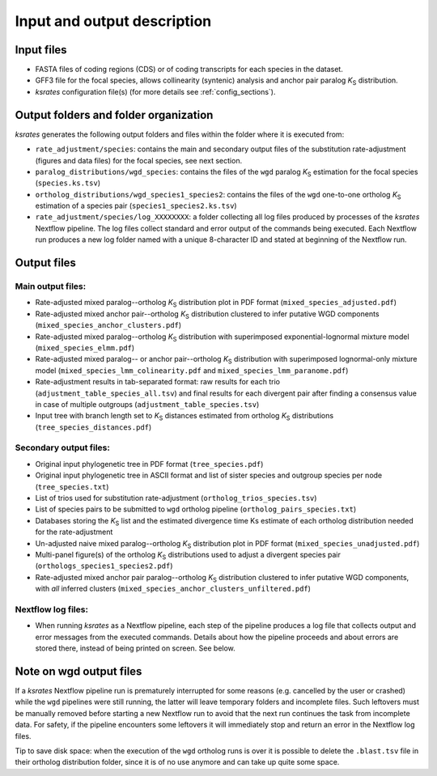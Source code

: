Input and output description
****************************

Input files
===========

* FASTA files of coding regions (CDS) or of coding transcripts for each species in the dataset.
* GFF3 file for the focal species, allows collinearity (syntenic) analysis and anchor pair paralog *K*:sub:`S` distribution.
* *ksrates* configuration file(s) (for more details see :ref:`config_sections`).


Output folders and folder organization
======================================

*ksrates* generates the following output folders and files within the folder where it is executed from:

* ``rate_adjustment/species``: contains the main and secondary output files of the substitution rate-adjustment (figures and data files) for the focal species, see next section.
* ``paralog_distributions/wgd_species``: contains the files of the ``wgd`` paralog *K*:sub:`S` estimation for the focal species (``species.ks.tsv``)
* ``ortholog_distributions/wgd_species1_species2``: contains the files of the ``wgd`` one-to-one ortholog *K*:sub:`S` estimation of a species pair (``species1_species2.ks.tsv``)
* ``rate_adjustment/species/log_XXXXXXXX``: a folder collecting all log files produced by processes of the *ksrates* Nextflow pipeline. The log files collect standard and error output of the commands being executed. Each Nextflow run produces a new log folder named with a unique 8-character ID and stated at beginning of the Nextflow run.


Output files
============

Main output files:
------------------

.. TODO: rename "corrected" and "rates" in output file names

* Rate-adjusted mixed paralog--ortholog *K*:sub:`S` distribution plot in PDF format (``mixed_species_adjusted.pdf``)
* Rate-adjusted mixed anchor pair--ortholog *K*:sub:`S` distribution clustered to infer putative WGD components (``mixed_species_anchor_clusters.pdf``)
* Rate-adjusted mixed paralog--ortholog *K*:sub:`S` distribution with superimposed exponential-lognormal mixture model (``mixed_species_elmm.pdf``)
* Rate-adjusted mixed paralog-- or anchor pair--ortholog *K*:sub:`S` distribution with superimposed lognormal-only mixture model (``mixed_species_lmm_colinearity.pdf`` and ``mixed_species_lmm_paranome.pdf``)
* Rate-adjustment results in tab-separated format: raw results for each trio (``adjustment_table_species_all.tsv``) and final results for each divergent pair after finding a consensus value in case of multiple outgroups (``adjustment_table_species.tsv``)
* Input tree with branch length set to *K*:sub:`S` distances estimated from ortholog *K*:sub:`S` distributions (``tree_species_distances.pdf``)

Secondary output files:
-----------------------

* Original input phylogenetic tree in PDF format (``tree_species.pdf``)
* Original input phylogenetic tree in ASCII format and list of sister species and outgroup species per node (``tree_species.txt``)
* List of trios used for substitution rate-adjustment (``ortholog_trios_species.tsv``)
* List of species pairs to be submitted to ``wgd`` ortholog pipeline (``ortholog_pairs_species.txt``)
* Databases storing the *K*:sub:`S` list and the estimated divergence time Ks estimate of each ortholog distribution needed for the rate-adjustment
* Un-adjusted naive mixed paralog--ortholog *K*:sub:`S` distribution plot in PDF format (``mixed_species_unadjusted.pdf``)
* Multi-panel figure(s) of the ortholog *K*:sub:`S` distributions used to adjust a divergent species pair (``orthologs_species1_species2.pdf``)
* Rate-adjusted mixed anchor pair paralog--ortholog *K*:sub:`S` distribution clustered to infer putative WGD components, with *all* inferred clusters (``mixed_species_anchor_clusters_unfiltered.pdf``)

Nextflow log files:
-------------------

* When running *ksrates* as a Nextflow pipeline, each step of the pipeline produces a log file that collects output and error messages from the executed commands. Details about how the pipeline proceeds and about errors are stored there, instead of being printed on screen. See below.


Note on wgd output files
========================

If a *ksrates* Nextflow pipeline run is prematurely interrupted for some reasons (e.g. cancelled by the user or crashed) while the ``wgd`` pipelines were still running, the latter will leave temporary folders and incomplete files. Such leftovers must be manually removed before starting a new Nextflow run to avoid that the next run continues the task from incomplete data. For safety, if the pipeline encounters some leftovers it will immediately stop and return an error in the Nextflow log files.

Tip to save disk space: when the execution of the ``wgd`` ortholog runs is over it is possible to delete the ``.blast.tsv`` file in their ortholog distribution folder, since it is of no use anymore and can take up quite some space.
